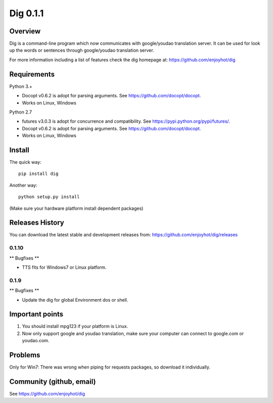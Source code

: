=========
Dig 0.1.1
=========


Overview
========


Dig is a command-line program which now communicates with google/youdao
translation server. It can be used for look up the words or sentences through
google/youdao translation server.

For more information including a list of features check the dig homepage at:
https://github.com/enjoyhot/dig

Requirements
============

Python 3.+

* Docopt v0.6.2 is adopt for parsing arguments. See https://github.com/docopt/docopt.
* Works on Linux, Windows

Python 2.7

* futures v3.0.3 is adopt for concurrence and compatibility. See https://pypi.python.org/pypi/futures/.
* Docopt v0.6.2 is adopt for parsing arguments. See https://github.com/docopt/docopt.
* Works on Linux, Windows

Install
=======

The quick way::

    pip install dig

Another way::

    python setup.py install

(Make sure your hardware platform install dependent packages)

Releases History
================

You can download the latest stable and development releases from: https://github.com/enjoyhot/dig/releases

***************
0.1.10
***************

** Bugfixes **

* TTS fits for Windows7 or Linux platform.

***************
0.1.9
***************

** Bugfixes **

* Update the dig for global Environment dos or shell.

Important points
================

1. You should install mpg123 if your platform is Linux.
2. Now only support google and youdao translation, make sure your computer can connect to google.com or youdao.com. 

Problems
========

Only for Win7: There was wrong when piping for requests packages, so download it individually.

Community (github, email)
=========================================

See https://github.com/enjoyhot/dig